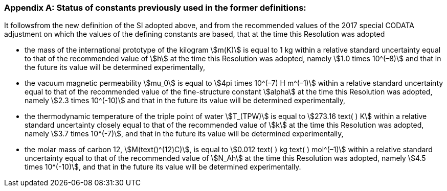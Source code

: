 [appendix,obligation=informative]
=== Status of constants previously used in the former definitions:

It followsfrom the new definition of the SI adopted above, and from the recommended values of the 2017 special CODATA adjustment on which the values of the defining constants are based, that at the time this Resolution was adopted

* the mass of the international prototype of the kilogram stem:[m(K)] is equal to 1 kg within a relative standard uncertainty equal to that of the recommended value of stem:[h] at the time this Resolution was adopted, namely stem:[1.0 times 10^(–8)] and that in the future its value will be determined experimentally,
* the vacuum magnetic permeability stem:[mu_0] is equal to stem:[4pi times 10^(–7) H m^(–1)] within a relative standard uncertainty equal to that of the recommended value of the fine-structure constant stem:[alpha] at the time this Resolution was adopted, namely stem:[2.3 times 10^(-10)] and that in the future its value will be determined experimentally, 
* the thermodynamic temperature of the triple point of water stem:[T_(TPW)] is equal to stem:[273.16 text( ) K] within a relative standard uncertainty closely equal to that of the recommended value of stem:[k] at the time this Resolution was adopted, namely stem:[3.7 times 10^(-7)], and that in the future its value will be determined experimentally, 
* the molar mass of carbon 12, stem:[M(text()^(12)C)], is equal to stem:[0.012 text( ) kg text( ) mol^(–1)] within a relative standard uncertainty equal to that of the recommended value of stem:[N_Ah] at the time this Resolution was adopted, namely stem:[4.5 times 10^(-10)], and that in the future its value will be determined experimentally. 